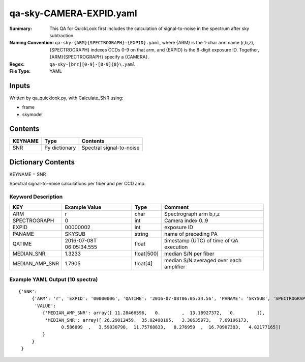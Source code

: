 ========================
qa-sky-CAMERA-EXPID.yaml
========================

:Summary: This QA for QuickLook first includes the calculation of 
        signal-to-noise in the spectrum after sky subtraction. 
:Naming Convention: ``qa-sky-{ARM}{SPECTROGRAPH}-{EXPID}.yaml``, where 
        {ARM} is the 1-char arm name (r,b,z), {SPECTROGRAPH} indexes 
        CCDs 0-9 on that arm, and {EXPID} is the 8-digit exposure ID.  
        Together, {ARM}{SPECTROGRAPH} specify a {CAMERA}.
:Regex: ``qa-sky-[brz][0-9]-[0-9]{8}\.yaml``
:File Type:  YAML


Inputs
======

Written by qa_quicklook.py, with Calculate_SNR using:

- frame
- skymodel

Contents
========

========== ================ ===========================
KEYNAME    Type             Contents
========== ================ ===========================
SNR        Py dictionary    Spectral signal-to-noise
========== ================ ===========================



Dictionary Contents
===================

KEYNAME = SNR

Spectral signal-to-noise calculations per fiber and per CCD amp.

Keyword Description
~~~~~~~~~~~~~~~~~~~

=============== ============= ========== =======================================
KEY             Example Value Type       Comment
=============== ============= ========== =======================================
ARM             r             char       Spectrograph arm b,r,z
SPECTROGRAPH    0             int        Camera index 0..9
EXPID           00000002      int        exposure ID
PANAME          SKYSUB        string     name of preceding PA
QATIME           2016-07-08T   float      timestamp (UTC) of time of QA execution
                 06:05:34.555
MEDIAN_SNR      1.3233        float[500] median S/N per fiber
MEDIAN_AMP_SNR	1.7905	      float[4]   median S/N averaged over each amplifier
=============== ============= ========== =======================================

Example YAML Output (10 spectra)
~~~~~~~~~~~~~~~~~~~~~~~~~~~~~~~~

::

    {'SNR': 
         {'ARM': 'r', 'EXPID': '00000006', 'QATIME': '2016-07-08T06:05:34.56', 'PANAME': 'SKYSUB', 'SPECTROGRAPH': 0,
          'VALUE': 
             {'MEDIAN_AMP_SNR': array([ 11.28466596,   0.        ,  13.18927372,   0.        ]),
              'MEDIAN_SNR': array([ 26.29012459,  35.02498105,   3.30635973,   7.69106173,
                    0.586899  ,   3.59830798,  11.75768833,   8.276959  ,  16.70907383,   4.82177165])
             }
         }
     }
